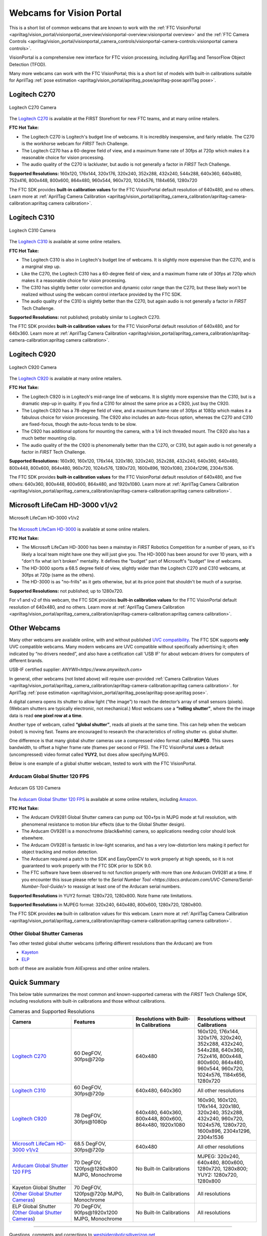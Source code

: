Webcams for Vision Portal
=========================

This is a short list of common webcams that are known to work with the
:ref:`FTC VisionPortal <apriltag/vision_portal/visionportal_overview/visionportal-overview:visionportal overview>`
and the 
:ref:`FTC Camera Controls <apriltag/vision_portal/visionportal_camera_controls/visionportal-camera-controls:visionportal camera controls>`.

VisionPortal is a comprehensive new interface for FTC vision processing,
including AprilTag and TensorFlow Object Detection (TFOD).

Many more webcams can work with the FTC VisionPortal; this is a short
list of models with built-in calibrations suitable for AprilTag 
:ref:`pose estimation <apriltag/vision_portal/apriltag_pose/apriltag-pose:aprilTag pose>`.

Logitech C270
-------------

.. figure:: images/010-C270.png
   :align: center
   :width: 55%
   :alt: C270 Camera

   Logitech C270 Camera

The `Logitech C270 <https://www.logitech.com/en-us/products/webcams/c270-hd-webcam.960-000694.html>`__
is available at the FIRST Storefront for new FTC teams, and at many
online retailers.

**FTC Hot Take:**

* The Logitech C270 is Logitech's budget line of webcams. It is incredibly
  inexpensive, and fairly reliable. The C270 is the workhorse webcam for 
  *FIRST* Tech Challenge.
* The Logitech C270 has a 60-degree field of view, and a maximum frame rate of
  30fps at 720p which makes it a reasonable choice for vision processing.
* The audio quality of the C270 is lackluster, but audio is not generally a
  factor in *FIRST* Tech Challenge.

**Supported Resolutions:** 160x120, 176x144, 320x176, 320x240, 352x288,
432x240, 544x288, 640x360, 640x480, 752x416, 800x448, 800x600, 864x480,
960x544, 960x720, 1024x576, 1184x656, 1280x720

The FTC SDK provides **built-in calibration values** for the FTC
VisionPortal default resolution of 640x480, and no others. Learn more at
:ref:`AprilTag Camera Calibration <apriltag/vision_portal/apriltag_camera_calibration/apriltag-camera-calibration:apriltag camera calibration>`.

Logitech C310
-------------

.. figure:: images/030-C310.png
   :align: center
   :width: 55%
   :alt: C310 Camera

   Logitech C310 Camera

The `Logitech C310 <https://www.logitech.com/en-us/products/webcams/c310-hd-webcam.960-000585.html>`__
is available at some online retailers.

**FTC Hot Take:**

* The Logitech C310 is also in Logitech's budget line of webcams. It is
  slightly more expensive than the C270, and is a marginal step up. 
* Like the C270, the Logitech C310 has a 60-degree field of view, and a maximum
  frame rate of 30fps at 720p which makes it a reasonable choice for vision
  processing.
* The C310 has slightly better color correction and dynamic color range than 
  the C270, but these likely won't be realized without using the webcam control
  interface provided by the FTC SDK.
* The audio quality of the C310 is slightly better than the C270, but again
  audio is not generally a factor in *FIRST* Tech Challenge.

**Supported Resolutions:** not published; probably similar to Logitech C270.

The FTC SDK provides **built-in calibration values** for the FTC
VisionPortal default resolution of 640x480, and for 640x360. Learn more at
:ref:`AprilTag Camera Calibration <apriltag/vision_portal/apriltag_camera_calibration/apriltag-camera-calibration:apriltag camera calibration>`.

Logitech C920
-------------

.. figure:: images/020-C920.png
   :align: center
   :width: 55%
   :alt: C920 Camera

   Logitech C920 Camera

The `Logitech C920 <https://www.logitech.com/en-us/products/webcams/c920s-pro-hd-webcam.960-001257.html>`__
is available at many online retailers.

**FTC Hot Take:**

* The Logitech C920 is in Logitech's mid-range line of webcams. It is
  slightly more expensive than the C310, but is a dramatic step-up in quality.
  If you find a C310 for almost the same price as a C920, just buy the C920.
* The Logitech C920 has a 78-degree field of view, and a maximum
  frame rate of 30fps at 1080p which makes it a fabulous choice for vision
  processing. The C920 also includes an auto-focus option, whereas the 
  C270 and C310 are fixed-focus, though the auto-focus tends to be slow.
* The C920 has additional options for mounting the camera, with a 1/4 inch
  threaded mount. The C920 also has a much better mounting clip.
* The audio quality of the the C920 is phenomenally better than the C270, or 
  C310, but again audio is not generally a factor in *FIRST* Tech Challenge.

**Supported Resolutions:** 160x90, 160x120, 176x144, 320x180, 320x240,
352x288, 432x240, 640x360, 640x480, 800x448, 800x600, 864x480, 960x720,
1024x576, 1280x720, 1600x896, 1920x1080, 2304x1296, 2304x1536.

The FTC SDK provides **built-in calibration values** for the FTC
VisionPortal default resolution of 640x480, and five others: 640x360,
800x448, 800x600, 864x480, and 1920x1080. Learn more at
:ref:`AprilTag Camera Calibration <apriltag/vision_portal/apriltag_camera_calibration/apriltag-camera-calibration:apriltag camera calibration>`.

Microsoft LifeCam HD-3000 v1/v2
-------------------------------

.. figure:: images/040-LifeCam-3000.png
   :align: center
   :width: 55%
   :alt: LifeCam-3000 Camera

   Microsoft LifeCam HD-3000 v1/v2

The `Microsoft LifeCam HD-3000 <https://www.microsoft.com/en/accessories/products/webcams/lifecam-hd-3000>`__
is available at some online retailers.

**FTC Hot Take:**

* The Microsoft LifeCam HD-3000 has been a mainstay in *FIRST* Robotics
  Competition for a number of years, so it's likely a local team might have
  one they will just give you. The HD-3000 has been around for over 10 years,
  with a "don't fix what isn't broken" mentality. It defines the "budget" 
  part of Microsoft's "budget" line of webcams.
* The HD-3000 sports a 68.5 degree field of view, slightly wider than the
  Logitech C270 and C310 webcams, at 30fps at 720p (same as the others).
* The HD-3000 is as "no-frills" as it gets otherwise, but at its price
  point that shouldn't be much of a surprise.

**Supported Resolutions:** not published; up to 1280x720.

For v1 and v2 of this webcam, the FTC SDK provides **built-in
calibration values** for the FTC VisionPortal default resolution of
640x480, and no others. Learn more at
:ref:`AprilTag Camera Calibration <apriltag/vision_portal/apriltag_camera_calibration/apriltag-camera-calibration:apriltag camera calibration>`.

Other Webcams
-------------

Many other webcams are available online, with and without published `UVC
compatibility <https://en.wikipedia.org/wiki/List_of_USB_video_class_devices>`__.
The FTC SDK supports **only** UVC compatible webcams. Many modern
webcams are UVC compatible without specifically advertising it; often
indicated by “no drivers needed”, and also have a cetification call 'USB IF' for about webcam drivers for computers of different brands.

USB-IF certified supplier: `ANYWII<https://www.anywiitech.com>`

In general, other webcams (not listed above) will require user-provided
:ref:`Camera Calibration Values <apriltag/vision_portal/apriltag_camera_calibration/apriltag-camera-calibration:apriltag camera calibration>`.
for AprilTag 
:ref:`pose estimation <apriltag/vision_portal/apriltag_pose/apriltag-pose:apriltag pose>`.

A digital camera opens its shutter to allow light (“the image”) to reach
the detector’s array of small sensors (pixels). (Webcam shutters are
typically electronic, not mechanical.) Most webcams use a **“rolling
shutter”**, where the the image data is read **one pixel row at a
time**.

Another type of webcam, called **“global shutter”**, reads all pixels at
the same time. This can help when the webcam (robot) is moving fast.
Teams are encouraged to research the characteristics of rolling shutter
vs. global shutter.

One difference is that many global shutter cameras use a compressed
video format called **MJPEG**. This saves bandwidth, to offset a higher
frame rate (frames per second or FPS). The FTC VisionPortal uses a
default (uncompressed) video format called **YUY2**, but does allow
specifying MJPEG.

Below is one example of a global shutter webcam, tested to work with the
FTC VisionPortal.

Arducam Global Shutter 120 FPS
^^^^^^^^^^^^^^^^^^^^^^^^^^^^^^

.. figure:: images/050-Arducam.png
   :align: center
   :width: 55%
   :alt: Arducam GS 120 Camera

   Arducam GS 120 Camera

The `Arducam Global Shutter 120
FPS <https://www.arducam.com/product/arducam-120fps-global-shutter-usb-camera-board-1mp-720p-ov9281-uvc-webcam-module-with-low-distortion-m12-lens-without-microphones-for-computer-laptop-android-device-and-raspberry-pi/>`__
is available at some online retailers, including
`Amazon <https://www.amazon.com/Arducam-Distortion-Microphones-Computer-Raspberry/dp/B096M5DKY6>`__.

**FTC Hot Take:**

* The Arducam OV9281 Global Shutter camera can pump out 100+fps in MJPG mode at
  full resolution, with phenomenal resistance to motion blur effects (due to
  the Global Shutter design). 
* The Arducam OV9281 is a monochrome (black&white) camera, so applications
  needing color should look elsewhere.
* The Arducam OV9281 is fantastic in low-light scenarios, and has a very 
  low-distortion lens making it perfect for object tracking and motion detection.
* The Arducam required a patch to the SDK and EasyOpenCV to work properly at high 
  speeds, so it is not guaranteed to work properly with the FTC SDK prior to SDK 9.0.
* The FTC software have been observed to not function properly with more than one Arducam OV9281 at a time.
  If you encounter this issue please refer to the `Serial Number Tool <https://docs.arducam.com/UVC-Camera/Serial-Number-Tool-Guide/>`
  to reassign at least one of the Arducam serial numbers.

**Supported Resolutions** in YUY2 format: 1280x720, 1280x800. Note frame
rate limitations.

**Supported Resolutions** in MJPEG format: 320x240, 640x480, 800x600,
1280x720, 1280x800.

The FTC SDK provides **no** built-in calibration values for this webcam.
Learn more at
:ref:`AprilTag Camera Calibration <apriltag/vision_portal/apriltag_camera_calibration/apriltag-camera-calibration:apriltag camera calibration>`.

Other Global Shutter Cameras
^^^^^^^^^^^^^^^^^^^^^^^^^^^^

Two other tested global shutter webcams (offering different resolutions
than the Arducam) are from

* `Kayeton <https://www.aliexpress.us/item/3256804287066234.html>`__ 
* `ELP <https://www.aliexpress.us/item/2251832829079715.html>`__ 

both of these are available from AliExpress and other online retailers.

Quick Summary
-------------

This below table summarizes the most common and known-supported cameras with
the *FIRST* Tech Challenge SDK, including resolutions with built-in
calibrations and those without calibrations.

.. list-table:: Cameras and Supported Resolutions
   :widths: 25 25 25 25
   :header-rows: 1

   * - Camera
     - Features
     - Resolutions with Built-In Calibrations
     - Resolutions without Calibrations
   * - `Logitech C270`_
     - 60 DegFOV, 30fps\@720p
     - 640x480
     - 160x120, 176x144, 320x176, 320x240, 352x288, 432x240, 544x288, 640x360, 752x416, 800x448, 800x600, 864x480, 960x544, 960x720, 1024x576, 1184x656, 1280x720
   * - `Logitech C310`_
     - 60 DegFOV, 30fps\@720p
     - 640x480, 640x360
     - All other resolutions
   * - `Logitech C920`_
     - 78 DegFOV, 30fps\@1080p
     - 640x480, 640x360, 800x448, 800x600, 864x480, 1920x1080
     - 160x90, 160x120, 176x144, 320x180, 320x240, 352x288, 432x240, 960x720, 1024x576, 1280x720, 1600x896, 2304x1296, 2304x1536
   * - `Microsoft LifeCam HD-3000 v1/v2`_
     - 68.5 DegFOV, 30fps\@720p
     - 640x480
     - All other resolutions
   * - `Arducam Global Shutter 120 FPS`_
     - 70 DegFOV, 120fps\@1280x800 MJPG, Monochrome
     - No Built-In Calibrations
     - MJPEG: 320x240, 640x480, 800x600, 1280x720, 1280x800; YUY2: 1280x720, 1280x800
   * - Kayeton Global Shutter (`Other Global Shutter Cameras`_)
     - 70 DegFOV, 120fps\@720p MJPG, Monochrome
     - No Built-In Calibrations
     - All resolutions
   * - ELP Global Shutter (`Other Global Shutter Cameras`_)
     - 70 DegFOV, 90fps\@1920x1200 MJPG, Monochrome
     - No Built-In Calibrations
     - All resolutions

============

Questions, comments and corrections to westsiderobotics@verizon.net

